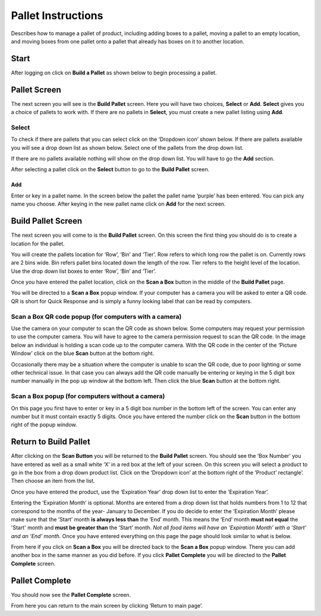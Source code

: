 ####################
Pallet Instructions
####################
Describes how to manage a pallet of product, including adding boxes to a pallet,
moving a pallet to an empty location, and moving boxes from one pallet onto a
pallet that already has boxes on it to another location.

Start
+++++
After logging on click on **Build a Pallet** as shown below to begin processing
a pallet.

.. image:: pallet_images/ChooseBuildPallet.png

Pallet Screen
++++++++++++++

The next screen you will see is the **Build Pallet** screen. Here you will have
two choices, **Select** or **Add**. **Select** gives you a choice of pallets
to work with. If there are no pallets in **Select**, you must create a new
pallet listing using **Add**.

Select
-------
To check if there are pallets that you can select click on the ‘Dropdown icon’
shown below. If there are pallets available you will see a drop down list as
shown below. Select one of the pallets from the drop down list.

If there are no pallets available nothing will show on the drop down list.
You will have to go the **Add** section.

.. image:: pallet_images/SelectPallet.png

After selecting a pallet click on the **Select** button to go to the
**Build Pallet** screen.

.. image:: pallet_images/SelectPalletButton.png

Add
____

Enter or key in a pallet name. In the screen below the pallet the pallet name
‘purple’ has been entered. You can pick any name you choose. After keying in
the new pallet name click on **Add** for the next screen.

.. image:: pallet_images/AddPallet.png

Build Pallet Screen
++++++++++++++++++++

The next screen you will come to is the **Build Pallet** screen. On this
screen the first thing you should do is to create a location for the pallet.

.. image:: pallet_images/BuildPallet.png

You will create the pallets location for ‘Row’, ‘Bin’ and ‘Tier’. Row refers to
which long row the pallet is on. Currently rows are 2 bins wide. Bin refers
pallet bins located down the length of the row. Tier refers to the height level
of the location. Use the drop down list boxes to enter ‘Row’, ‘Bin’ and ‘Tier’.

.. image:: pallet_images/LocatePallet.png

Once you have entered the pallet location, click on the **Scan a Box** button
in the middle of the **Build Pallet** page.

.. image:: pallet_images/ScanABoxButton.png

You will be directed to a **Scan a Box** popup window. If your computer has a
camera you will be asked to enter a QR code. QR is short for Quick Response and
is simply a funny looking label that can be read by computers.

Scan a Box QR code popup (for computers with a camera)
-------------------------------------------------------

Use the camera on your computer to scan the QR code as shown below. Some
computers may request your permission to use the computer camera. You will
have to agree to the camera permission request to scan the QR code. In the
image below an individual is holding a scan code up to the computer camera.
With the QR code in the center of the ‘Picture Window’ click on the blue
**Scan** button at the bottom right.

Occasionally there may be a situation where the computer is unable to scan the
QR code, due to poor lighting or some other technical issue. In that case you
can always add the QR code manually be entering or keying in the 5 digit box
number manually in the pop up window at the bottom left. Then click the blue
**Scan** button at the bottom right.

.. image:: pallet_images/QRCode2.png

Scan a Box popup (for computers without a camera)
-----------------------------------------------------------

On this page you first have to enter or key in a 5 digit box number in the
bottom left of the screen. You can enter any number but it must contain exactly
5 digits. Once you have entered the number click on the **Scan** button in the
bottom right of the popup window.

.. image:: pallet_images/ScanBoxPopUp.png

Return to Build Pallet
++++++++++++++++++++++++
After clicking on the **Scan Button** you will be returned to the **Build Pallet**
screen. You should see the ‘Box Number’ you have entered as well as a small
white ‘X’ in a red box at the left of your screen. On this screen you will
select a product to go in the box from a drop down product list. Click on
the ‘Dropdown icon’ at the bottom right of the ‘Product’ rectangle’. Then
choose an item from the list.

.. image:: pallet_images/EnterProduct.png

Once you have entered the product, use the ‘Expiration Year’ drop down list
to enter the ‘Expiration Year’.

Entering the ‘Expiration Month’ is optional. Months are entered from a drop
down list that holds numbers from 1 to 12 that correspond to the months of
the year- January to December. If you do decide to enter the ‘Expiration Month’
please make sure that the ‘Start’ month **is always less than** the ‘End’
month. This means the ‘End’ month **must not equal** the 'Start' month and
**must be greater than** the ‘Start’ month. *Not all food items will have
an ‘Expiration Month’ with a ‘Start’ and an ‘End’ month.* Once you have
entered everything on this page the page should look similar to what is below.

.. image:: pallet_images/PalletCompleteBefore.png

From here if you click on **Scan a Box** you will be directed back to the
**Scan a Box** popup window. There you can add another box in the same
manner as you did before. If you click **Pallet Complete** you will be
directed to the **Pallet Complete** screen.

.. image:: pallet_images/PalletCompleteScanBoxButtons.png

Pallet Complete
++++++++++++++++

You should now see the **Pallet Complete** screen.

.. image:: pallet_images/PalletCompleted.png

From here you can return to the main screen by clicking ‘Return to main page’.

